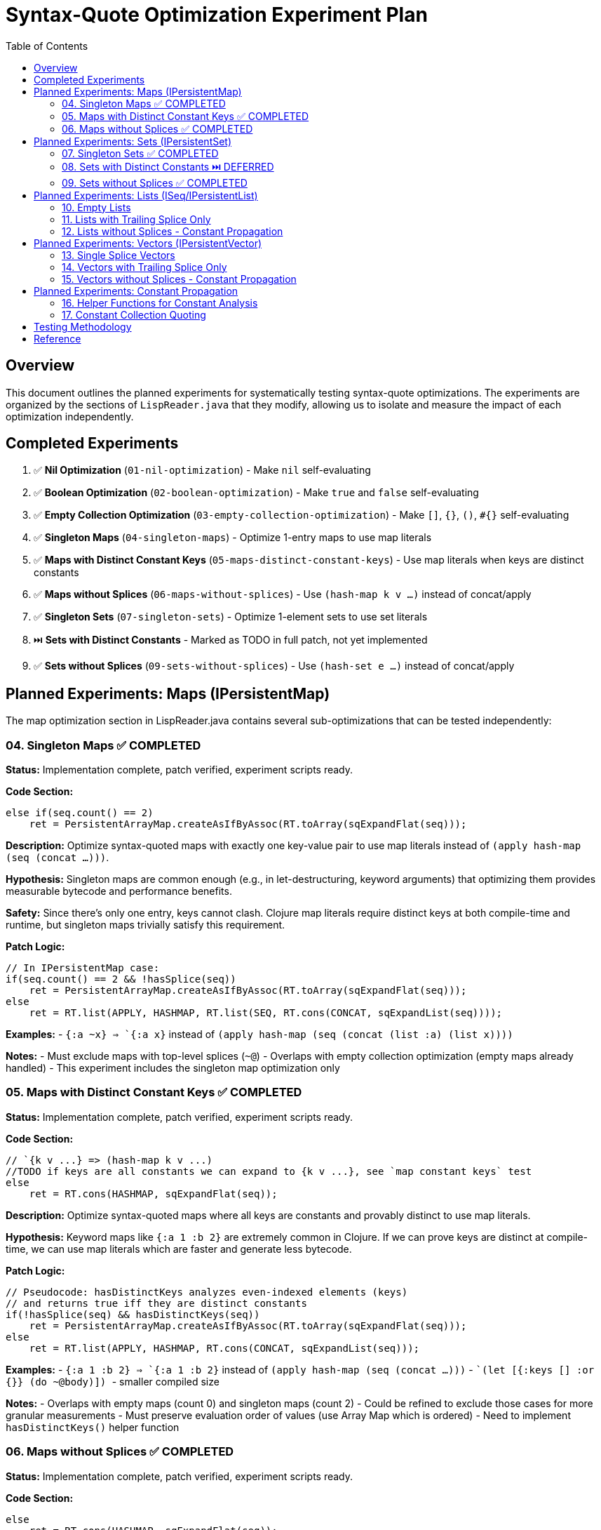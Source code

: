 = Syntax-Quote Optimization Experiment Plan
:toc:
:toclevels: 4

== Overview

This document outlines the planned experiments for systematically testing syntax-quote optimizations. The experiments are organized by the sections of `LispReader.java` that they modify, allowing us to isolate and measure the impact of each optimization independently.

== Completed Experiments

1. ✅ **Nil Optimization** (`01-nil-optimization`) - Make `nil` self-evaluating
2. ✅ **Boolean Optimization** (`02-boolean-optimization`) - Make `true` and `false` self-evaluating  
3. ✅ **Empty Collection Optimization** (`03-empty-collection-optimization`) - Make `[]`, `{}`, `()`, `#{}` self-evaluating
4. ✅ **Singleton Maps** (`04-singleton-maps`) - Optimize 1-entry maps to use map literals
5. ✅ **Maps with Distinct Constant Keys** (`05-maps-distinct-constant-keys`) - Use map literals when keys are distinct constants
6. ✅ **Maps without Splices** (`06-maps-without-splices`) - Use `(hash-map k v ...)` instead of concat/apply
7. ✅ **Singleton Sets** (`07-singleton-sets`) - Optimize 1-element sets to use set literals
8. ⏭️  **Sets with Distinct Constants** - Marked as TODO in full patch, not yet implemented  
9. ✅ **Sets without Splices** (`09-sets-without-splices`) - Use `(hash-set e ...)` instead of concat/apply

== Planned Experiments: Maps (IPersistentMap)

The map optimization section in LispReader.java contains several sub-optimizations that can be tested independently:

=== 04. Singleton Maps ✅ COMPLETED

**Status:** Implementation complete, patch verified, experiment scripts ready.

**Code Section:**
```java
else if(seq.count() == 2)
    ret = PersistentArrayMap.createAsIfByAssoc(RT.toArray(sqExpandFlat(seq)));
```

**Description:** 
Optimize syntax-quoted maps with exactly one key-value pair to use map literals instead of `(apply hash-map (seq (concat ...)))`.

**Hypothesis:**
Singleton maps are common enough (e.g., in let-destructuring, keyword arguments) that optimizing them provides measurable bytecode and performance benefits.

**Safety:**
Since there's only one entry, keys cannot clash. Clojure map literals require distinct keys at both compile-time and runtime, but singleton maps trivially satisfy this requirement.

**Patch Logic:**
```java
// In IPersistentMap case:
if(seq.count() == 2 && !hasSplice(seq))
    ret = PersistentArrayMap.createAsIfByAssoc(RT.toArray(sqExpandFlat(seq)));
else
    ret = RT.list(APPLY, HASHMAP, RT.list(SEQ, RT.cons(CONCAT, sqExpandList(seq))));
```

**Examples:**
- `` `{:a ~x} `` => `{:a x}` instead of `(apply hash-map (seq (concat (list :a) (list x))))`

**Notes:**
- Must exclude maps with top-level splices (`~@`)
- Overlaps with empty collection optimization (empty maps already handled)
- This experiment includes the singleton map optimization only

=== 05. Maps with Distinct Constant Keys ✅ COMPLETED

**Status:** Implementation complete, patch verified, experiment scripts ready.

**Code Section:**
```java
// `{k v ...} => (hash-map k v ...)
//TODO if keys are all constants we can expand to {k v ...}, see `map constant keys` test
else
    ret = RT.cons(HASHMAP, sqExpandFlat(seq));
```

**Description:**
Optimize syntax-quoted maps where all keys are constants and provably distinct to use map literals.

**Hypothesis:**
Keyword maps like `{:a 1 :b 2}` are extremely common in Clojure. If we can prove keys are distinct at compile-time, we can use map literals which are faster and generate less bytecode.

**Patch Logic:**
```java
// Pseudocode: hasDistinctKeys analyzes even-indexed elements (keys)
// and returns true iff they are distinct constants
if(!hasSplice(seq) && hasDistinctKeys(seq))
    ret = PersistentArrayMap.createAsIfByAssoc(RT.toArray(sqExpandFlat(seq)));
else
    ret = RT.list(APPLY, HASHMAP, RT.cons(CONCAT, sqExpandList(seq)));
```

**Examples:**
- `` `{:a 1 :b 2} `` => `{:a 1 :b 2}` instead of `(apply hash-map (seq (concat ...)))`
- `` `(let [{:keys [] :or {}} (do ~@body)]) `` - smaller compiled size

**Notes:**
- Overlaps with empty maps (count 0) and singleton maps (count 2)
- Could be refined to exclude those cases for more granular measurements
- Must preserve evaluation order of values (use Array Map which is ordered)
- Need to implement `hasDistinctKeys()` helper function

=== 06. Maps without Splices ✅ COMPLETED

**Status:** Implementation complete, patch verified, experiment scripts ready.

**Code Section:**
```java
else
    ret = RT.cons(HASHMAP, sqExpandFlat(seq));
```

**Description:**
For maps without top-level splices, use `(hash-map k v ...)` instead of `(apply hash-map (seq (concat ...)))`.

**Hypothesis:**
Even when we can't use map literals, avoiding `concat` and `apply` reduces instructions and improves performance.

**Patch Logic:**
```java
if(!hasSplice(seq))
    ret = RT.cons(HASHMAP, sqExpandFlat(seq));
else
    ret = RT.list(APPLY, HASHMAP, RT.cons(CONCAT, sqExpandList(seq)));
```

**Examples:**
- `` `{:a ~x :b ~y} `` => `(hash-map :a x :b y)` instead of `(apply hash-map (seq (concat ...)))`

**Notes:**
- Overlaps with empty, singleton, and constant-key optimizations
- Could be refined to exclude those for granular measurement
- This is a fallback when map literals can't be used

== Planned Experiments: Sets (IPersistentSet)

The set optimization section follows a similar pattern to maps:

=== 07. Singleton Sets ✅ COMPLETED

**Status:** Implementation complete, patch verified, experiment scripts ready.

**Code Section:**
Similar to singleton maps, for sets with exactly one element.

**Description:**
Optimize syntax-quoted sets with exactly one element to use set literals.

**Patch Logic:**
```java
if(seq != null && seq.count() == 1 && !hasSplice(seq))
    ret = PersistentHashSet.create(RT.toArray(sqExpandFlat(seq)));
else if(seq == null)
    ret = PersistentHashSet.EMPTY;
else
    ret = RT.list(APPLY, HASHSET, RT.list(SEQ, RT.cons(CONCAT, sqExpandList(seq))));
```

**Examples:**
- `` `#{:a} `` => `#{:a}` instead of `(apply hash-set (seq (concat (list :a))))`

=== 08. Sets with Distinct Constants ⏭️ DEFERRED

**Status:** Conceptual experiment. May be added in future work if needed.

**Code Section:**
```java
// `#{a ~b c} => (hash-set `a b `c)
// TODO if distinct, compile to set literal: `#{a ~b c} => '#{a b c}
else
    ret = RT.cons(HASHSET, sqExpandFlat(seq));
```

**Description:**
Optimize sets where all elements are provably distinct constants to use set literals.

**Patch Logic:**
```java
if(!hasSplice(seq) && hasDistinctElements(seq))
    ret = // set literal with all elements
else if(!hasSplice(seq))
    ret = RT.cons(HASHSET, sqExpandFlat(seq));
else
    ret = RT.list(APPLY, HASHSET, RT.cons(CONCAT, sqExpandList(seq)));
```

**Notes:**
- Overlaps with empty and singleton sets
- Could be refined for more granular measurements

=== 09. Sets without Splices ✅ COMPLETED

**Status:** Implementation complete, patch verified, experiment scripts ready.

**Code Section:**
```java
else
    ret = RT.cons(HASHSET, sqExpandFlat(seq));
```

**Description:**
For sets without top-level splices, use `(hash-set ...)` instead of `(apply hash-set (seq (concat ...)))`.

**Patch Logic:**
```java
if(!hasSplice(seq))
    ret = RT.cons(HASHSET, sqExpandFlat(seq));
else
    ret = RT.list(APPLY, HASHSET, RT.cons(CONCAT, sqExpandList(seq)));
```

== Planned Experiments: Lists (ISeq/IPersistentList)

Lists have unique evaluation semantics (function calls) that make them different from vectors:

=== 10. Empty Lists

**Description:**
Already covered by experiment 03 (empty collections).

=== 11. Lists with Trailing Splice Only

**Code Section:**
```java
// `(~a b ~@c) => (list* a `b c)
if(hasOnlyTrailingSplice(seq))
    ret = RT.cons(LIST_STAR, sqExpandFlat(seq));
```

**Description:**
When only the last element is a splice, use `list*` instead of general concat logic.

=== 12. Lists without Splices - Constant Propagation

**Code Section:**
```java
ISeq flat = sqExpandFlat(seq);
// `(:a 1 'b) => '(:a 1 b)
if(isAllQuoteLiftable(flat))
    ret = RT.list(QUOTE, sqLiftQuoted(flat));
// `(a ~b c) => (list `a b `c)
else
    ret = RT.cons(LIST, flat);
```

**Description:**
For lists of all constants, use quoted lists. Otherwise use `(list ...)` instead of concat.

== Planned Experiments: Vectors (IPersistentVector)

Vectors are simpler than lists because they don't have function call semantics:

=== 13. Single Splice Vectors

**Code Section:**
```java
// `[~@v] => (vec v)
if(seq.count() == 1)
    ret = RT.cons(VEC, sqExpandList(seq));
```

**Description:**
Vectors with a single splice can use `vec` directly.

=== 14. Vectors with Trailing Splice Only

**Code Section:**
```java
// `[a b ~@c] => (apply vector a b c)
else if(hasOnlyTrailingSplice(seq))
    ret = RT.cons(APPLY, RT.cons(VECTOR, sqExpandFlat(seq)));
```

=== 15. Vectors without Splices - Constant Propagation

**Code Section:**
```java
ISeq flat = sqExpandFlat(seq);
// `[] => []
if(seq == null)
    ret = PersistentVector.EMPTY;
// `[:a 1 'b] => '[:a 1 b]
else if(isAllQuoteLiftable(flat))
    ret = RT.list(QUOTE, LazilyPersistentVector.create(sqLiftQuoted(flat)));
// `[a ~b c] => [`a b `c]
else
    ret = LazilyPersistentVector.create(flat);
```

**Description:**
Vectors of all constants can be quoted. Otherwise use vector literals.

== Planned Experiments: Constant Propagation

The constant propagation optimization is the most ambitious and involves the helper functions:

=== 16. Helper Functions for Constant Analysis

**Key Functions:**
- `isQuoteLiftable(Object form)` - Returns true if form is or can be converted to a constant
- `isAllQuoteLiftable(ISeq seq)` - Returns true iff all seq elements can be converted to constants
- `liftQuoted(Object form)` - Removes quote wrappers from forms
- `sqLiftQuoted(ISeq seq)` - Transforms each element as if already quoted
- `sqExpandFlat(ISeq seq)` - Treats `~@` as `~` for flat expansion

**Description:**
These helpers enable detecting when collections contain only constants, allowing them to be wrapped in a single quote instead of verbose construction code.

**Approach:**
- Test the infrastructure first with simple cases
- Gradually add support for nested constant collections
- Measure impact on different types of constant collections

=== 17. Constant Collection Quoting

**Description:**
When all elements of a collection are constants (numbers, keywords, strings, characters, or nested constant collections), wrap the entire collection in a single quote.

**Examples:**
- `` `[1 2 3] `` => `'[1 2 3]` instead of `(apply vector (seq (concat (list 1) (list 2) (list 3))))`
- `` `{:a 1 :b 2} `` => `'{:a 1 :b 2}` when keys are provably distinct

**Approach:**
Split into sub-experiments by collection type and nesting level.

== Testing Methodology

For each experiment:

1. **Create targeted patch** - Extract only the specific optimization from the full patch
2. **Build optimized JAR** - Apply patch and build
3. **Compare with baseline** - Measure size, affected classes, bytecode differences
4. **Verify correctness** - Ensure semantic equivalence
5. **Document results** - Record metrics and analysis

== Reference

- Full patch: `optimize-syntax-quote-full.patch`
- Original PR: https://github.com/frenchy64/clojure/pull/41
- JIRA: CLJ-2908, CLJ-1506
